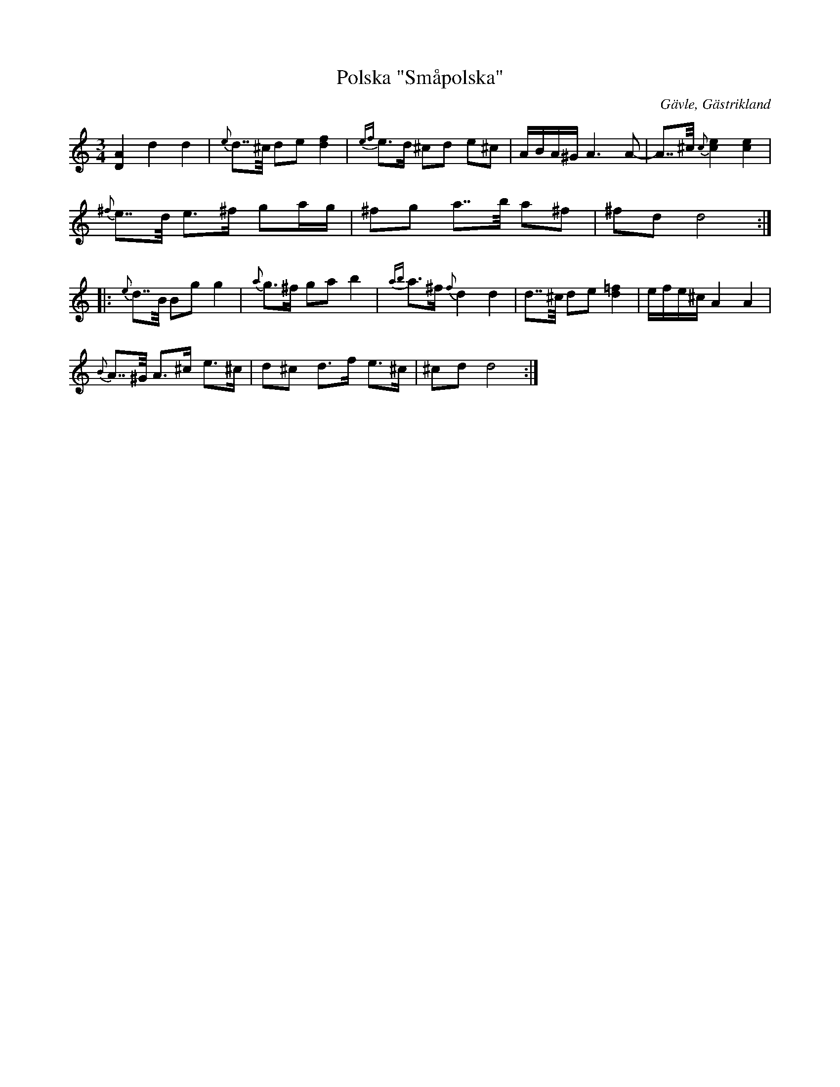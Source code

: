 %%abc-charset utf-8

X:1
T:Polska "Småpolska"
R:Polska
Z:Göran Hed 2009
O:Gävle, Gästrikland
S:efter Gustaf Jernberg
B:Jenbergslåtar no 1
M: 3/4
L: 1/8
K: DDor
[A2D2]d2 d2 |{e}d>>^c de [f2d2]| {ef}e>d ^cd e^c|A/2B/2A/2^G/2 A3A-|A>>^c {c}[e2c2][e2c2]|
{^f}e>>d e>^f ga/2g/2|^fg a>>b a^f|^fdd4:|
|:{e}d>>B Bg g2|{a}g>^f ga b2|{ab}a>^f {f}d2 d2|d>>^c de [=f2d2]|e/2f/2e/2^c/2 A2A2|
{B}A>>^G A>^c e>^c| d^c d>f e>^c | ^cd d4:|

